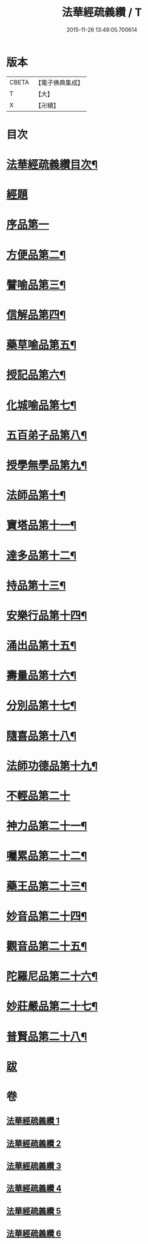 #+TITLE: 法華經疏義纘 / T
#+DATE: 2015-11-26 13:49:05.700614
* 版本
 |     CBETA|【電子佛典集成】|
 |         T|【大】     |
 |         X|【卍續】    |

* 目次
* [[file:KR6d0017_001.txt::001-0001a2][法華經疏義纘目次¶]]
* [[file:KR6d0017_001.txt::0001b12][經題]]
* [[file:KR6d0017_001.txt::0005a4][序品第一]]
* [[file:KR6d0017_003.txt::0043b17][方便品第二¶]]
* [[file:KR6d0017_004.txt::004-0057b13][譬喻品第三¶]]
* [[file:KR6d0017_004.txt::0070b15][信解品第四¶]]
* [[file:KR6d0017_004.txt::0073a2][藥草喻品第五¶]]
* [[file:KR6d0017_004.txt::0075b5][授記品第六¶]]
* [[file:KR6d0017_004.txt::0077b20][化城喻品第七¶]]
* [[file:KR6d0017_005.txt::0085c15][五百弟子品第八¶]]
* [[file:KR6d0017_005.txt::0086c21][授學無學品第九¶]]
* [[file:KR6d0017_005.txt::0087b12][法師品第十¶]]
* [[file:KR6d0017_005.txt::0090a6][寶塔品第十一¶]]
* [[file:KR6d0017_005.txt::0091b24][達多品第十二¶]]
* [[file:KR6d0017_005.txt::0093a3][持品第十三¶]]
* [[file:KR6d0017_005.txt::0093b19][安樂行品第十四¶]]
* [[file:KR6d0017_005.txt::0097a15][涌出品第十五¶]]
* [[file:KR6d0017_005.txt::0098c10][壽量品第十六¶]]
* [[file:KR6d0017_006.txt::006-0101a18][分別品第十七¶]]
* [[file:KR6d0017_006.txt::0102c6][隨喜品第十八¶]]
* [[file:KR6d0017_006.txt::0103a21][法師功德品第十九¶]]
* [[file:KR6d0017_006.txt::0103b24][不輕品第二十]]
* [[file:KR6d0017_006.txt::0103c14][神力品第二十一¶]]
* [[file:KR6d0017_006.txt::0104a4][囑累品第二十二¶]]
* [[file:KR6d0017_006.txt::0104a20][藥王品第二十三¶]]
* [[file:KR6d0017_006.txt::0105c6][妙音品第二十四¶]]
* [[file:KR6d0017_006.txt::0107a20][觀音品第二十五¶]]
* [[file:KR6d0017_006.txt::0117a18][陀羅尼品第二十六¶]]
* [[file:KR6d0017_006.txt::0117b6][妙莊嚴品第二十七¶]]
* [[file:KR6d0017_006.txt::0117c6][普賢品第二十八¶]]
* [[file:KR6d0017_006.txt::0117c23][跋]]
* 卷
** [[file:KR6d0017_001.txt][法華經疏義纘 1]]
** [[file:KR6d0017_002.txt][法華經疏義纘 2]]
** [[file:KR6d0017_003.txt][法華經疏義纘 3]]
** [[file:KR6d0017_004.txt][法華經疏義纘 4]]
** [[file:KR6d0017_005.txt][法華經疏義纘 5]]
** [[file:KR6d0017_006.txt][法華經疏義纘 6]]
